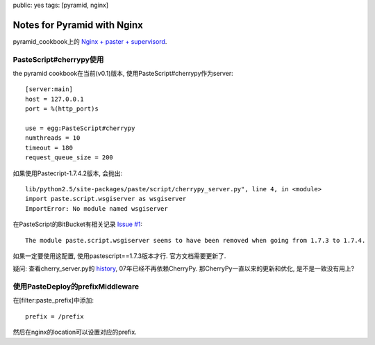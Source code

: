 public: yes
tags: [pyramid, nginx]

============================
Notes for Pyramid with Nginx
============================


pyramid_cookbook上的 `Nginx + paster + supervisord
<https://docs.pylonsproject.org/projects/pyramid_cookbook/dev/deployment/nginx.html>`_. 


PasteScript#cherrypy使用
-------------------------------

the pyramid cookbook在当前(v0.1)版本, 使用PasteScript#cherrypy作为server::

   [server:main]
   host = 127.0.0.1
   port = %(http_port)s

   use = egg:PasteScript#cherrypy
   numthreads = 10
   timeout = 180
   request_queue_size = 200


如果使用Pastecript-1.7.4.2版本, 会抛出::

   lib/python2.5/site-packages/paste/script/cherrypy_server.py", line 4, in <module>
   import paste.script.wsgiserver as wsgiserver
   ImportError: No module named wsgiserver


在PasteScript的BitBucket有相关记录 `Issue #1
<https://bitbucket.org/ianb/pastescript/issue/1/no-module-named-pastescriptwsgiserver>`_::

  The module paste.script.wsgiserver seems to have been removed when going from 1.7.3 to 1.7.4.


如果一定要使用这配置, 使用pastescript==1.7.3版本才行. 官方文档需要更新了.

疑问: 查看cherry_server.py的 `history
<https://bitbucket.org/ianb/pastescript/changeset/8e8ae01e5231#chg-paste/script/cherrypy_server.py>`_, 07年已经不再依赖CherryPy. 那CherryPy一直以来的更新和优化, 是不是一致没有用上? 



使用PasteDeploy的prefixMiddleware
----------------------------------------

在[filter:paste_prefix]中添加::

  prefix = /prefix

然后在nginx的location可以设置对应的prefix. 



